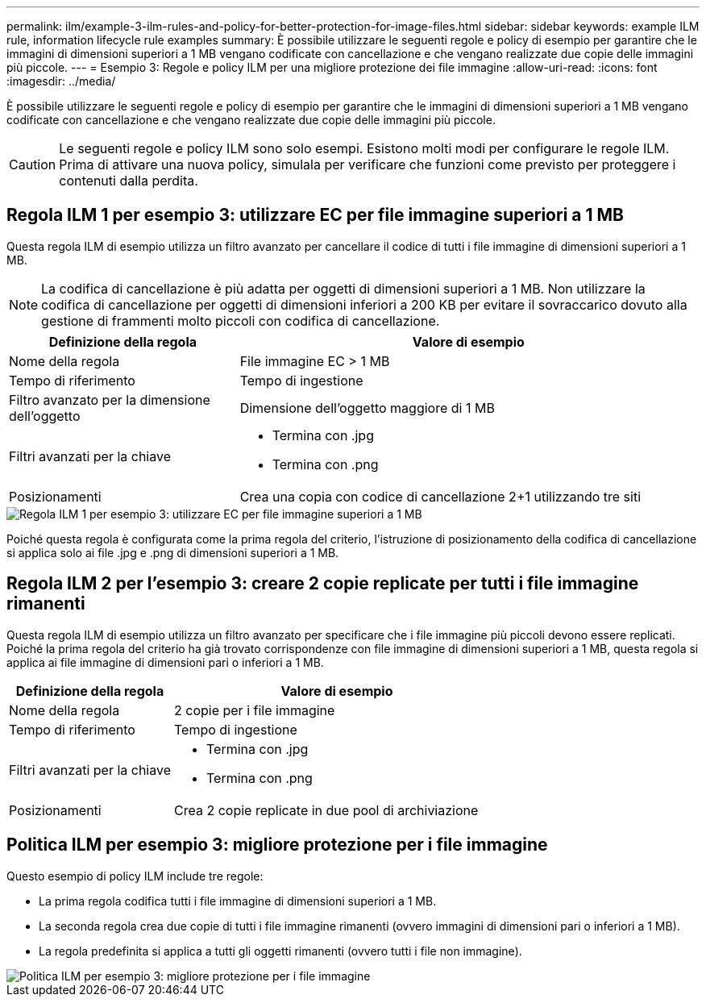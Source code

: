 ---
permalink: ilm/example-3-ilm-rules-and-policy-for-better-protection-for-image-files.html 
sidebar: sidebar 
keywords: example ILM rule, information lifecycle rule examples 
summary: È possibile utilizzare le seguenti regole e policy di esempio per garantire che le immagini di dimensioni superiori a 1 MB vengano codificate con cancellazione e che vengano realizzate due copie delle immagini più piccole. 
---
= Esempio 3: Regole e policy ILM per una migliore protezione dei file immagine
:allow-uri-read: 
:icons: font
:imagesdir: ../media/


[role="lead"]
È possibile utilizzare le seguenti regole e policy di esempio per garantire che le immagini di dimensioni superiori a 1 MB vengano codificate con cancellazione e che vengano realizzate due copie delle immagini più piccole.


CAUTION: Le seguenti regole e policy ILM sono solo esempi.  Esistono molti modi per configurare le regole ILM.  Prima di attivare una nuova policy, simulala per verificare che funzioni come previsto per proteggere i contenuti dalla perdita.



== Regola ILM 1 per esempio 3: utilizzare EC per file immagine superiori a 1 MB

Questa regola ILM di esempio utilizza un filtro avanzato per cancellare il codice di tutti i file immagine di dimensioni superiori a 1 MB.


NOTE: La codifica di cancellazione è più adatta per oggetti di dimensioni superiori a 1 MB.  Non utilizzare la codifica di cancellazione per oggetti di dimensioni inferiori a 200 KB per evitare il sovraccarico dovuto alla gestione di frammenti molto piccoli con codifica di cancellazione.

[cols="1a,2a"]
|===
| Definizione della regola | Valore di esempio 


 a| 
Nome della regola
 a| 
File immagine EC > 1 MB



 a| 
Tempo di riferimento
 a| 
Tempo di ingestione



 a| 
Filtro avanzato per la dimensione dell'oggetto
 a| 
Dimensione dell'oggetto maggiore di 1 MB



 a| 
Filtri avanzati per la chiave
 a| 
* Termina con .jpg
* Termina con .png




 a| 
Posizionamenti
 a| 
Crea una copia con codice di cancellazione 2+1 utilizzando tre siti

|===
image::../media/policy_3_rule_1_ec_images_adv_filtering.png[Regola ILM 1 per esempio 3: utilizzare EC per file immagine superiori a 1 MB]

Poiché questa regola è configurata come la prima regola del criterio, l'istruzione di posizionamento della codifica di cancellazione si applica solo ai file .jpg e .png di dimensioni superiori a 1 MB.



== Regola ILM 2 per l'esempio 3: creare 2 copie replicate per tutti i file immagine rimanenti

Questa regola ILM di esempio utilizza un filtro avanzato per specificare che i file immagine più piccoli devono essere replicati.  Poiché la prima regola del criterio ha già trovato corrispondenze con file immagine di dimensioni superiori a 1 MB, questa regola si applica ai file immagine di dimensioni pari o inferiori a 1 MB.

[cols="1a,2a"]
|===
| Definizione della regola | Valore di esempio 


 a| 
Nome della regola
 a| 
2 copie per i file immagine



 a| 
Tempo di riferimento
 a| 
Tempo di ingestione



 a| 
Filtri avanzati per la chiave
 a| 
* Termina con .jpg
* Termina con .png




 a| 
Posizionamenti
 a| 
Crea 2 copie replicate in due pool di archiviazione

|===


== Politica ILM per esempio 3: migliore protezione per i file immagine

Questo esempio di policy ILM include tre regole:

* La prima regola codifica tutti i file immagine di dimensioni superiori a 1 MB.
* La seconda regola crea due copie di tutti i file immagine rimanenti (ovvero immagini di dimensioni pari o inferiori a 1 MB).
* La regola predefinita si applica a tutti gli oggetti rimanenti (ovvero tutti i file non immagine).


image::../media/policy_3_configured_policy.png[Politica ILM per esempio 3: migliore protezione per i file immagine]
